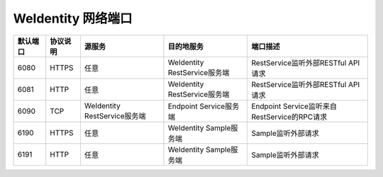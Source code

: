 WeIdentity 网络端口
^^^^^^^^^^^^^^^^^^^^

.. list-table::
   :header-rows: 1

   * - 默认端口
     - 协议说明
     - 源服务
     - 目的地服务
     - 端口描述
   * - 6080
     - HTTPS
     - 任意
     - WeIdentity RestService服务端
     - RestService监听外部RESTful API请求
   * - 6081
     - HTTP
     - 任意
     - WeIdentity RestService服务端
     - RestService监听外部RESTful API请求
   * - 6090
     - TCP
     - WeIdentity RestService服务端
     - Endpoint Service服务端
     - Endpoint Service监听来自RestService的RPC请求
   * - 6190
     - HTTPS
     - 任意
     - WeIdentity Sample服务端
     - Sample监听外部请求
   * - 6191
     - HTTP
     - 任意
     - WeIdentity Sample服务端
     - Sample监听外部请求
